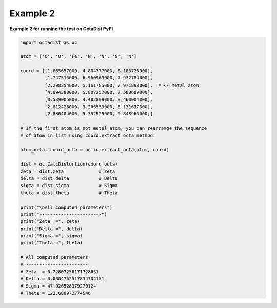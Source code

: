 =========
Example 2
=========

**Example 2 for running the test on OctaDist PyPI**
    
.. code-block:: python
    
    import octadist as oc

    atom = ['O', 'O', 'Fe', 'N', 'N', 'N', 'N']

    coord = [[1.885657000, 4.804777000, 6.183726000],
             [1.747515000, 6.960963000, 7.932784000],
             [2.298354000, 5.161785000, 7.971898000],  # <- Metal atom
             [4.094380000, 5.807257000, 7.588689000],
             [0.539005000, 4.482809000, 8.460004000],
             [2.812425000, 3.266553000, 8.131637000],
             [2.886404000, 5.392925000, 9.848966000]]

    # If the first atom is not metal atom, you can rearrange the sequence
    # of atom in list using coord.extract_octa method.

    atom_octa, coord_octa = oc.io.extract_octa(atom, coord)

    dist = oc.CalcDistortion(coord_octa)
    zeta = dist.zeta             # Zeta
    delta = dist.delta           # Delta
    sigma = dist.sigma           # Sigma
    theta = dist.theta           # Theta

    print("\nAll computed parameters")
    print("-----------------------")
    print("Zeta  =", zeta)
    print("Delta =", delta)
    print("Sigma =", sigma)
    print("Theta =", theta)

    # All computed parameters
    # -----------------------
    # Zeta  = 0.22807256171728651
    # Delta = 0.0004762517834704151
    # Sigma = 47.926528379270124
    # Theta = 122.688972774546

